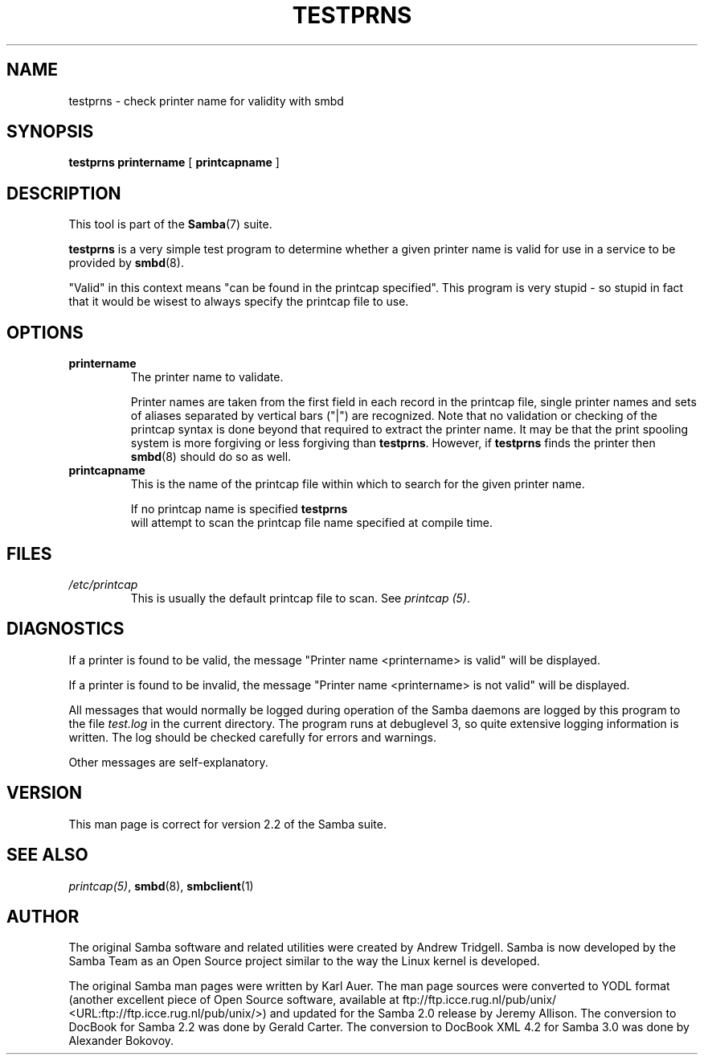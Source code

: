 .\" This manpage has been automatically generated by docbook2man 
.\" from a DocBook document.  This tool can be found at:
.\" <http://shell.ipoline.com/~elmert/comp/docbook2X/> 
.\" Please send any bug reports, improvements, comments, patches, 
.\" etc. to Steve Cheng <steve@ggi-project.org>.
.TH "TESTPRNS" "1" "28 January 2003" "" ""

.SH NAME
testprns \- check printer name for validity with smbd
.SH SYNOPSIS

\fBtestprns\fR \fBprintername\fR [ \fBprintcapname\fR ]

.SH "DESCRIPTION"
.PP
This tool is part of the \fBSamba\fR(7) suite.
.PP
\fBtestprns\fR is a very simple test program 
to determine whether a given printer name is valid for use in 
a service to be provided by \fBsmbd\fR(8).
.PP
"Valid" in this context means "can be found in the 
printcap specified". This program is very stupid - so stupid in 
fact that it would be wisest to always specify the printcap file 
to use. 
.SH "OPTIONS"
.TP
\fBprintername\fR
The printer name to validate.

Printer names are taken from the first field in each 
record in the printcap file, single printer names and sets 
of aliases separated by vertical bars ("|") are recognized. 
Note that no validation or checking of the printcap syntax is 
done beyond that required to extract the printer name. It may
be that the print spooling system is more forgiving or less 
forgiving than \fBtestprns\fR. However, if 
\fBtestprns\fR finds the printer then \fBsmbd\fR(8) should do so as well. 
.TP
\fBprintcapname\fR
This is the name of the printcap file within
which to search for the given printer name. 

If no printcap name is specified \fBtestprns
\fR will attempt to scan the printcap file name 
specified at compile time. 
.SH "FILES"
.TP
\fB\fI/etc/printcap\fB\fR
This is usually the default printcap 
file to scan. See \fIprintcap (5)\fR. 
.SH "DIAGNOSTICS"
.PP
If a printer is found to be valid, the message 
"Printer name <printername> is valid" will be 
displayed. 
.PP
If a printer is found to be invalid, the message
"Printer name <printername> is not valid" will be 
displayed. 
.PP
All messages that would normally be logged during
operation of the Samba daemons are logged by this program to the 
file \fItest.log\fR in the current directory. The
program runs at debuglevel 3, so quite extensive logging 
information is written. The log should be checked carefully 
for errors and warnings. 
.PP
Other messages are self-explanatory. 
.SH "VERSION"
.PP
This man page is correct for version 2.2 of 
the Samba suite.
.SH "SEE ALSO"
.PP
\fIprintcap(5)\fR, 
\fBsmbd\fR(8), \fBsmbclient\fR(1)
.SH "AUTHOR"
.PP
The original Samba software and related utilities 
were created by Andrew Tridgell. Samba is now developed
by the Samba Team as an Open Source project similar 
to the way the Linux kernel is developed.
.PP
The original Samba man pages were written by Karl Auer. 
The man page sources were converted to YODL format (another 
excellent piece of Open Source software, available at  ftp://ftp.icce.rug.nl/pub/unix/ <URL:ftp://ftp.icce.rug.nl/pub/unix/>) and updated for the Samba 2.0 
release by Jeremy Allison.  The conversion to DocBook for 
Samba 2.2 was done by Gerald Carter. The conversion to DocBook XML 4.2
for Samba 3.0 was done by Alexander Bokovoy.
